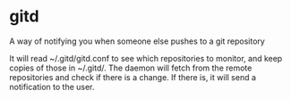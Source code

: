 * gitd
A way of notifying you when someone else pushes to a git repository

It will read ~/.gitd/gitd.conf to see which repositories to monitor, and keep copies of those in ~/.gitd/.
The daemon will fetch from the remote repositories and check if there is a change. If there is, it will send a notification to the user.


